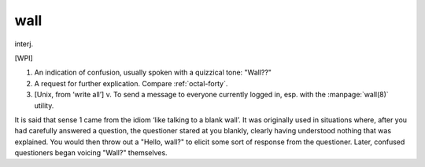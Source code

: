 .. _wall:

============================================================
wall
============================================================

interj\.

[WPI]

1.
   An indication of confusion, usually spoken with a quizzical tone: "Wall??"

2.
   A request for further explication.
   Compare :ref:`octal-forty`\.

3.
   [Unix, from ‘write all’] v. To send a message to everyone currently logged in, esp.
   with the :manpage:`wall(8)` utility.

It is said that sense 1 came from the idiom ‘like talking to a blank wall’.
It was originally used in situations where, after you had carefully answered a question, the questioner stared at you blankly, clearly having understood nothing that was explained.
You would then throw out a "Hello, wall?"
to elicit some sort of response from the questioner.
Later, confused questioners began voicing "Wall?"
themselves.

